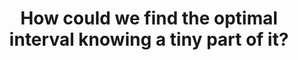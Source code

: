 :PROPERTIES:
:ID:       29DB5011-3209-4B10-BAA5-823D1ADB9F47
:END:
#+TITLE: How could we find the optimal interval knowing a tiny part of it?
